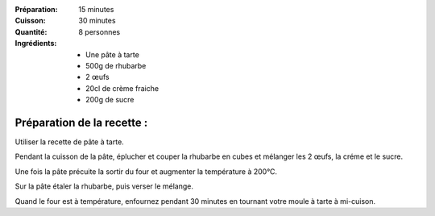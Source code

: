 :Préparation: 15 minutes
:Cuisson: 30 minutes
:Quantité: 8 personnes

:Ingrédients:
  - Une pâte à tarte
  - 500g de rhubarbe
  - 2 œufs
  - 20cl de crème fraiche
  - 200g de sucre

Préparation de la recette :
---------------------------

Utiliser la recette de pâte à tarte.

Pendant la cuisson de la pâte, éplucher et couper la rhubarbe en cubes et mélanger les 2 œufs, la créme et le sucre.

Une fois la pâte précuite la sortir du four et augmenter la température à 200°C.

Sur la pâte étaler la rhubarbe, puis verser le mélange.

Quand le four est à température, enfournez pendant 30 minutes en tournant votre moule à tarte à mi-cuison.
